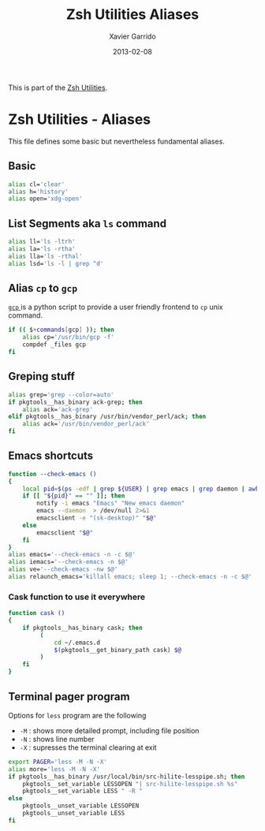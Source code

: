 #+TITLE:  Zsh Utilities Aliases
#+AUTHOR: Xavier Garrido
#+DATE:   2013-02-08
#+OPTIONS: toc:nil num:nil ^:nil

This is part of the [[file:zsh-utilities.org][Zsh Utilities]].

* Zsh Utilities - Aliases
This file defines some basic but nevertheless fundamental aliases.

** Basic
#+BEGIN_SRC sh
  alias cl='clear'
  alias h='history'
  alias open='xdg-open'
#+END_SRC

** List Segments aka =ls= command
#+BEGIN_SRC sh
  alias ll='ls -ltrh'
  alias la='ls -rtha'
  alias lla='ls -rthal'
  alias lsd='ls -l | grep ^d'
#+END_SRC

** Alias =cp= to =gcp=
[[http://wiki.goffi.org/wiki/Gcp][=gcp= ]] is a python script to provide a user friendly frontend to =cp= unix
command.
#+BEGIN_SRC sh
  if (( $+commands[gcp] )); then
      alias cp='/usr/bin/gcp -f'
      compdef _files gcp
  fi
#+END_SRC

** Greping stuff
#+BEGIN_SRC sh
  alias grep='grep --color=auto'
  if pkgtools__has_binary ack-grep; then
      alias ack='ack-grep'
  elif pkgtools__has_binary /usr/bin/vendor_perl/ack; then
      alias ack='/usr/bin/vendor_perl/ack'
  fi
#+END_SRC

** Emacs shortcuts
#+BEGIN_SRC sh
  function --check-emacs ()
  {
      local pid=$(ps -edf | grep ${USER} | grep emacs | grep daemon | awk '{print $2}')
      if [[ "${pid}" == "" ]]; then
          notify -i emacs "Emacs" "New emacs daemon"
          emacs --daemon  > /dev/null 2>&1
          emacsclient -e "(sk-desktop)" "$@"
      else
          emacsclient "$@"
      fi
  }
  alias emacs='--check-emacs -n -c $@'
  alias iemacs='--check-emacs -n $@'
  alias ve='--check-emacs -nw $@'
  alias relaunch_emacs='killall emacs; sleep 1; --check-emacs -n -c $@'
#+END_SRC

*** Cask function to use it everywhere
#+BEGIN_SRC sh
  function cask ()
  {
      if pkgtools__has_binary cask; then
           (
               cd ~/.emacs.d
               $(pkgtools__get_binary_path cask) $@
           )
      fi
  }
#+END_SRC

** Terminal pager program
Options for =less= program are the following
+ =-M= : shows more detailed prompt, including file position
+ =-N= : shows line number
+ =-X= : supresses the terminal clearing at exit

#+BEGIN_SRC sh
  export PAGER='less -M -N -X'
  alias more='less -M -N -X'
  if pkgtools__has_binary /usr/local/bin/src-hilite-lesspipe.sh; then
      pkgtools__set_variable LESSOPEN "| src-hilite-lesspipe.sh %s"
      pkgtools__set_variable LESS " -R "
  else
      pkgtools__unset_variable LESSOPEN
      pkgtools__unset_variable LESS
  fi
#+END_SRC

